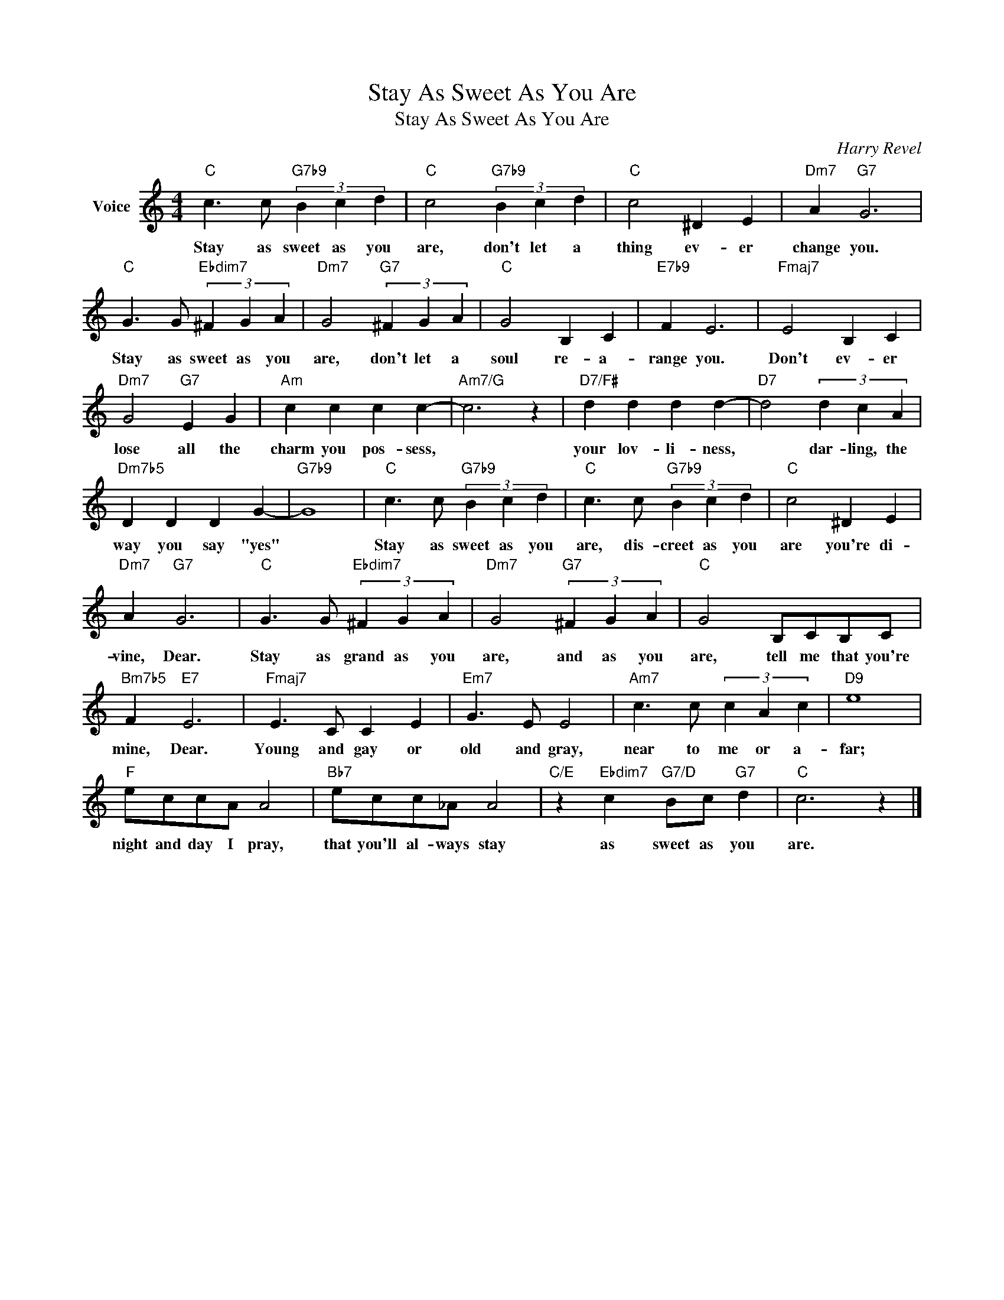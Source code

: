 X:1
T:Stay As Sweet As You Are
T:Stay As Sweet As You Are
C:Harry Revel
Z:All Rights Reserved
L:1/4
M:4/4
K:C
V:1 treble nm="Voice"
%%MIDI program 52
V:1
"C" c3/2 c/"G7b9" (3B c d |"C" c2"G7b9" (3B c d |"C" c2 ^D E |"Dm7" A"G7" G3 | %4
w: Stay as sweet as you|are, don't let a|thing ev- er|change you.|
"C" G3/2 G/"Ebdim7" (3^F G A |"Dm7" G2"G7" (3^F G A |"C" G2 B, C |"E7b9" F E3 |"Fmaj7" E2 B, C | %9
w: Stay as sweet as you|are, don't let a|soul re- a-|range you.|Don't ev- er|
"Dm7" G2"G7" E G |"Am" c c c c- |"Am7/G" c3 z |"D7/F#" d d d d- |"D7" d2 (3d c A | %14
w: lose all the|charm you pos- sess,||your lov- li- ness,|* dar- ling, the|
"Dm7b5" D D D G- |"G7b9" G4 |"C" c3/2 c/"G7b9" (3B c d |"C" c3/2 c/"G7b9" (3B c d |"C" c2 ^D E | %19
w: way you say "yes"||Stay as sweet as you|are, dis- creet as you|are you're di-|
"Dm7" A"G7" G3 |"C" G3/2 G/"Ebdim7" (3^F G A |"Dm7" G2"G7" (3^F G A |"C" G2 B,/C/B,/C/ | %23
w: vine, Dear.|Stay as grand as you|are, and as you|are, tell me that you're|
"Bm7b5" F"E7" E3 |"Fmaj7" E3/2 C/ C E |"Em7" G3/2 E/ E2 |"Am7" c3/2 c/ (3c A c |"D9" e4 | %28
w: mine, Dear.|Young and gay or|old and gray,|near to me or a-|far;|
"F" e/c/c/A/ A2 |"Bb7" e/c/c/_A/ A2 |"C/E" z"Ebdim7" c"G7/D" B/c/"G7" d |"C" c3 z |] %32
w: night and day I pray,|that you'll al- ways stay|as sweet as you|are.|

